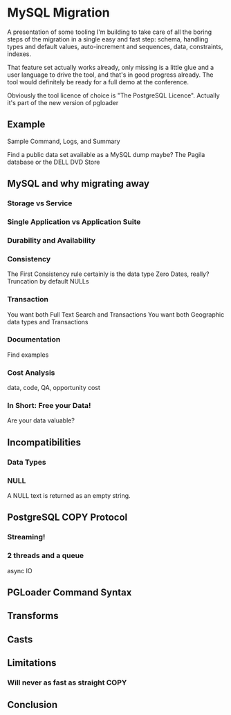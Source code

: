 * MySQL Migration

  A presentation of some tooling I'm building to take care of all the boring
  steps of the migration in a single easy and fast step: schema, handling
  types and default values, auto-increment and sequences, data, constraints,
  indexes.

  That feature set actually works already, only missing is a little glue and
  a user language to drive the tool, and that's in good progress already.
  The tool would definitely be ready for a full demo at the conference.

  Obviously the tool licence of choice is "The PostgreSQL Licence". Actually
  it's part of the new version of pgloader

** Example
   Sample Command, Logs, and Summary

   Find a public data set available as a MySQL dump maybe?
   The Pagila database or the DELL DVD Store

** MySQL and why migrating away
*** Storage vs Service
*** Single Application vs Application Suite
*** Durability and Availability
*** Consistency
    The First Consistency rule certainly is the data type
    Zero Dates, really?
    Truncation by default
    NULLs
*** Transaction
    You want both Full Text Search and Transactions
    You want both Geographic data types and Transactions
*** Documentation
    Find examples
*** Cost Analysis
    data, code, QA, opportunity cost
*** In Short: Free your Data!
    Are your data valuable?

** Incompatibilities
*** Data Types
*** NULL
    A NULL text is returned as an empty string.

** PostgreSQL COPY Protocol
*** Streaming!
*** 2 threads and a queue
    async IO

** PGLoader Command Syntax

** Transforms

** Casts
** Limitations
*** Will never as fast as straight COPY
*** 

** Conclusion
